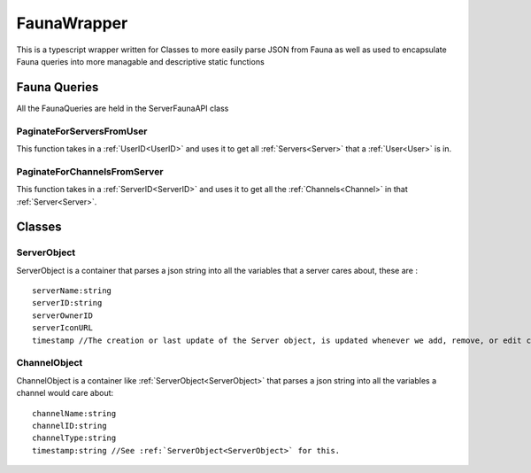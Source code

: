 ============
FaunaWrapper
============

This is a typescript wrapper written for Classes to more easily parse JSON from Fauna as well as
used to encapsulate Fauna queries into more managable and descriptive static functions

-------------
Fauna Queries
-------------

All the FaunaQueries are held in the ServerFaunaAPI class


##########################
PaginateForServersFromUser
##########################

This function takes in a :ref:`UserID<UserID>` and uses it to get all :ref:`Servers<Server>` that a :ref:`User<User>` is in.


#############################
PaginateForChannelsFromServer
#############################

This function takes in a :ref:`ServerID<ServerID>` and uses it to get all the :ref:`Channels<Channel>` in that :ref:`Server<Server>`.

-------
Classes
-------

############
ServerObject
############

ServerObject is a container that parses a json string into all the variables that a server cares about, these are :

.. parsed-literal::

    serverName:string
    serverID:string
    serverOwnerID
    serverIconURL
    timestamp //The creation or last update of the Server object, is updated whenever we add, remove, or edit channels.


#############
ChannelObject
#############

ChannelObject is a container like :ref:`ServerObject<ServerObject>` that parses a json string into all the variables a channel
would care about:

.. parsed-literal::

    channelName:string
    channelID:string
    channelType:string
    timestamp:string //See :ref:`ServerObject<ServerObject>` for this.